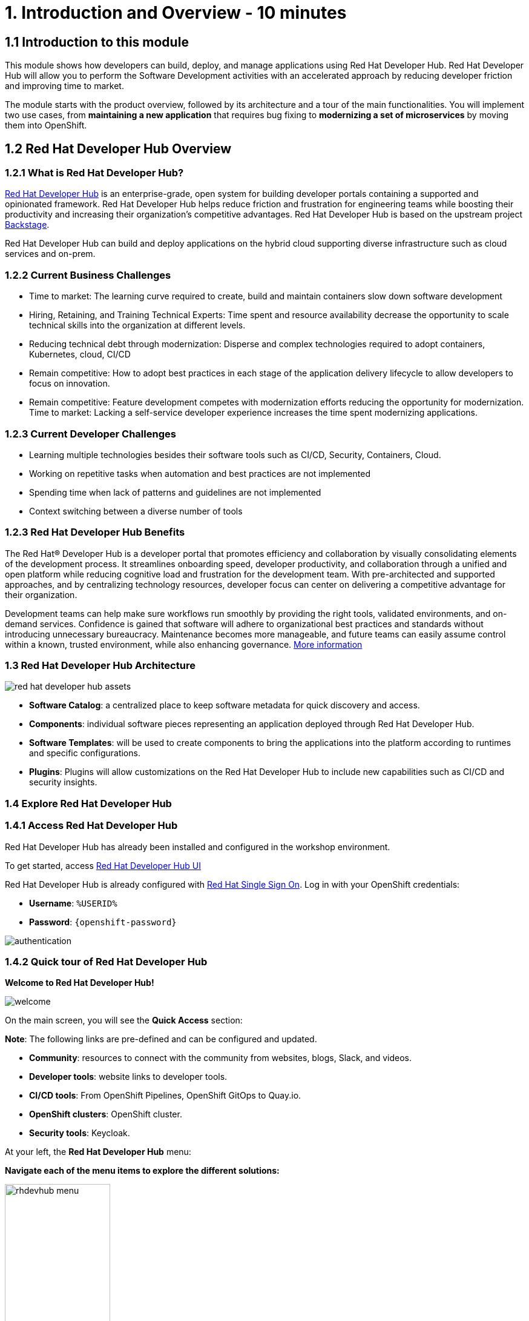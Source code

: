 = 1. Introduction and Overview - 10 minutes
:imagesdir: ../assets/images

== 1.1 Introduction to this module

This module shows how developers can build, deploy, and manage applications using Red Hat Developer Hub. Red Hat Developer Hub will allow you to perform the Software Development activities with an accelerated approach by reducing developer friction and improving time to market.

The module starts with the product overview, followed by its architecture and a tour of the main functionalities. 
You will implement two use cases, from *maintaining a new application* that requires bug fixing to *modernizing a set of microservices* by moving them into OpenShift.

== 1.2 Red Hat Developer Hub Overview

=== 1.2.1 What is Red Hat Developer Hub?

https://developers.redhat.com/rhdh[Red Hat Developer Hub^] is an enterprise-grade, open system for building developer portals containing a supported and opinionated framework. Red Hat Developer Hub helps reduce friction and frustration for engineering teams while boosting their productivity and increasing their organization's competitive advantages. Red Hat Developer Hub is based on the upstream project https://backstage.spotify.com/[Backstage^]. 

Red Hat Developer Hub can build and deploy applications on the hybrid cloud supporting diverse infrastructure such as cloud services and on-prem. 

=== 1.2.2 Current Business Challenges
* Time to market: The learning curve required to create, build and maintain containers slow down software development
* Hiring, Retaining, and Training Technical Experts: Time spent and resource availability decrease the opportunity to scale technical skills into the organization at different levels.
* Reducing technical debt through modernization: Disperse and complex technologies required to adopt containers, Kubernetes, cloud, CI/CD
* Remain competitive: How to adopt best practices in each stage of the application delivery lifecycle to allow developers to focus on innovation.
* Remain competitive: Feature development competes with modernization efforts reducing the opportunity for modernization.
Time to market: Lacking a self-service developer experience increases the time spent modernizing applications.

=== 1.2.3 Current Developer Challenges
* Learning multiple technologies besides their software tools such as CI/CD, Security, Containers, Cloud.
* Working on repetitive tasks when automation and best practices are not implemented
* Spending time when lack of patterns and guidelines are not implemented
* Context switching between a diverse number of tools 

=== 1.2.3 Red Hat Developer Hub Benefits

The Red Hat® Developer Hub is a developer portal that promotes efficiency and collaboration by visually consolidating elements of the development process. It streamlines onboarding speed, developer productivity, and collaboration through a unified and open platform while reducing cognitive load and frustration for the development team. With pre-architected and supported approaches, and by centralizing technology resources, developer focus can center on delivering a competitive advantage for their organization.


Development teams can help make sure workflows run smoothly by providing the right tools, validated environments, and on-demand services. Confidence is gained that software will adhere to organizational best practices and standards without introducing unnecessary bureaucracy. Maintenance becomes more manageable, and future teams can easily assume control within a known, trusted environment, while also enhancing governance. https://www.redhat.com/en/technologies/cloud-computing/developer-hub[More information^]

=== 1.3 Red Hat Developer Hub Architecture

image::intro/red_hat_developer_hub_assets.png[]

* *Software Catalog*: a centralized place to keep software metadata for quick discovery and access.
* *Components*: individual software pieces representing an application deployed through Red Hat Developer Hub.
* *Software Templates*: will be used to create components to bring the applications into the platform according to runtimes and specific configurations.
* *Plugins*: Plugins will allow customizations on the Red Hat Developer Hub to include new capabilities such as CI/CD and security insights.

=== 1.4 Explore Red Hat Developer Hub

=== 1.4.1 Access Red Hat Developer Hub

Red Hat Developer Hub has already been installed and configured in the workshop environment.

To get started, access https://developer-hub-rhdhub.%SUBDOMAIN%[Red Hat Developer Hub UI^]


Red Hat Developer Hub is already configured with https://access.redhat.com/products/red-hat-single-sign-on/[Red Hat Single Sign On^]. Log in with your OpenShift credentials:

 * *Username*: `%USERID%`
 * *Password*: `{openshift-password}`
 
image::intro/authentication.png[]

=== 1.4.2 Quick tour of Red Hat Developer Hub

*Welcome to Red Hat Developer Hub!*

image::intro/welcome.png[]

On the main screen, you will see the *Quick Access* section:

*Note*: The following links are pre-defined and can be configured and updated.

* *Community*: resources to connect with the community from websites, blogs, Slack, and videos.

* *Developer tools*: website links to developer tools.

* *CI/CD tools*: From OpenShift Pipelines, OpenShift GitOps to Quay.io.

* *OpenShift clusters*: OpenShift cluster.

* *Security tools*: Keycloak.


At your left, the *Red Hat Developer Hub* menu:


*Navigate each of the menu items to explore the different solutions:*


image:intro/rhdevhub_menu.png[width=45%, float=left]  

* *Catalog* is the Software Catalog available to build and deploy applications. 

* *APIs* available for developers to consume.

* *Docs*:  customer documentation that developers and DevOps can access as part of the company guidelines and best practices.

* *Learning Paths*: Developers and DevOps can utilize customer learning paths to learn and advance their skills.


* Search for the Learning Path: *Developing on OpenShift*

image:intro/learning_paths_explore.png[width=40%]  

** Click on the link. 
** Go back to the RHDH UI.

* *Tech Radar*: Company radar to understand their modernization technology landscape. This information will be customized by each company.


image:intro/tech_radar.png[width=100%] 


* *Create*: Developers can build and deploy their applications by creating a component by choosing a pre-defined template. You will spend most of your time during this module on this feature.

image:intro/software_templates_all.png[width=120%]   

Each Software Template is already built based on Application features such as Quarkus, Spring Boot, and Angular. The templates are composed of everything that is required for an application to be built, deployed and managed in *OpenShift*:

- Application Source code
- Application Pipelines based on https://docs.openshift.com/pipelines/latest/about/understanding-openshift-pipelines.html[*OpenShift Pipelines*^]
- Application Manifests using GitOps approach with https://docs.openshift.com/gitops/latest/understanding_openshift_gitops/about-redhat-openshift-gitops.html[*Red Hat OpenShift GitOps*^] and templates with *Helm Charts*.
- https://developers.redhat.com/products/openshift-dev-spaces/overview[*Red Hat OpenShift Dev Spaces*^] as part of the developer experience to access an integrated IDE for source code changes.

*Software Templates* are built based on best practices to create a repeatable process for developers.

Find more information about the Red Hat Developer Hub https://developers.redhat.com/rhdh[here^].

*Congratulations!*

You have completed the introduction module and learned about Red Hat Developer Hub. In the following modules, you will experience firsthand the value added to the business by simplifying the developer experience.